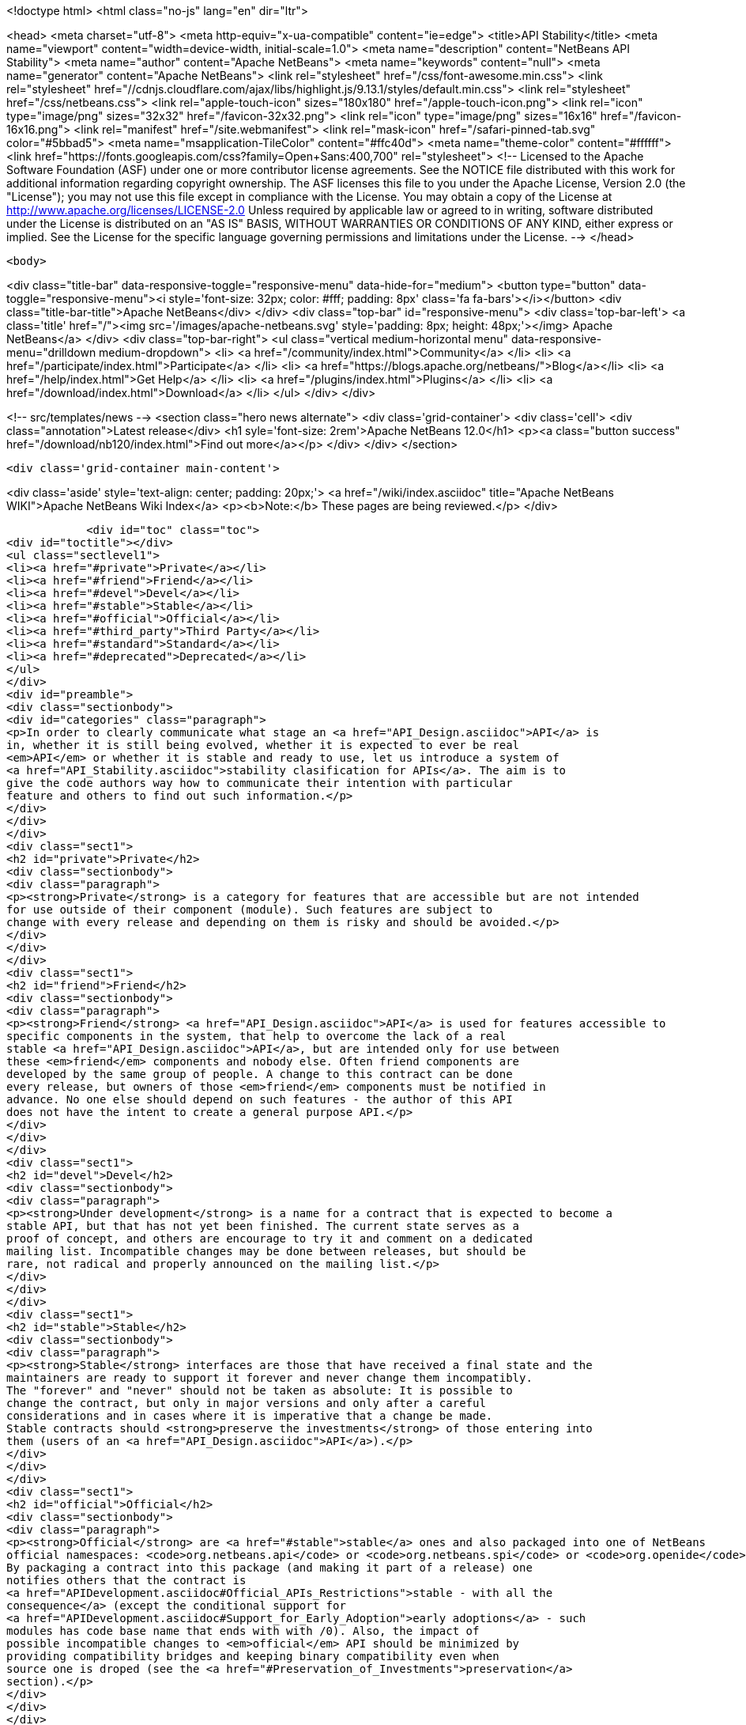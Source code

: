 

<!doctype html>
<html class="no-js" lang="en" dir="ltr">
    
<head>
    <meta charset="utf-8">
    <meta http-equiv="x-ua-compatible" content="ie=edge">
    <title>API Stability</title>
    <meta name="viewport" content="width=device-width, initial-scale=1.0">
    <meta name="description" content="NetBeans API Stability">
    <meta name="author" content="Apache NetBeans">
    <meta name="keywords" content="null">
    <meta name="generator" content="Apache NetBeans">
    <link rel="stylesheet" href="/css/font-awesome.min.css">
     <link rel="stylesheet" href="//cdnjs.cloudflare.com/ajax/libs/highlight.js/9.13.1/styles/default.min.css"> 
    <link rel="stylesheet" href="/css/netbeans.css">
    <link rel="apple-touch-icon" sizes="180x180" href="/apple-touch-icon.png">
    <link rel="icon" type="image/png" sizes="32x32" href="/favicon-32x32.png">
    <link rel="icon" type="image/png" sizes="16x16" href="/favicon-16x16.png">
    <link rel="manifest" href="/site.webmanifest">
    <link rel="mask-icon" href="/safari-pinned-tab.svg" color="#5bbad5">
    <meta name="msapplication-TileColor" content="#ffc40d">
    <meta name="theme-color" content="#ffffff">
    <link href="https://fonts.googleapis.com/css?family=Open+Sans:400,700" rel="stylesheet"> 
    <!--
        Licensed to the Apache Software Foundation (ASF) under one
        or more contributor license agreements.  See the NOTICE file
        distributed with this work for additional information
        regarding copyright ownership.  The ASF licenses this file
        to you under the Apache License, Version 2.0 (the
        "License"); you may not use this file except in compliance
        with the License.  You may obtain a copy of the License at
        http://www.apache.org/licenses/LICENSE-2.0
        Unless required by applicable law or agreed to in writing,
        software distributed under the License is distributed on an
        "AS IS" BASIS, WITHOUT WARRANTIES OR CONDITIONS OF ANY
        KIND, either express or implied.  See the License for the
        specific language governing permissions and limitations
        under the License.
    -->
</head>


    <body>
        

<div class="title-bar" data-responsive-toggle="responsive-menu" data-hide-for="medium">
    <button type="button" data-toggle="responsive-menu"><i style='font-size: 32px; color: #fff; padding: 8px' class='fa fa-bars'></i></button>
    <div class="title-bar-title">Apache NetBeans</div>
</div>
<div class="top-bar" id="responsive-menu">
    <div class='top-bar-left'>
        <a class='title' href="/"><img src='/images/apache-netbeans.svg' style='padding: 8px; height: 48px;'></img> Apache NetBeans</a>
    </div>
    <div class="top-bar-right">
        <ul class="vertical medium-horizontal menu" data-responsive-menu="drilldown medium-dropdown">
            <li> <a href="/community/index.html">Community</a> </li>
            <li> <a href="/participate/index.html">Participate</a> </li>
            <li> <a href="https://blogs.apache.org/netbeans/">Blog</a></li>
            <li> <a href="/help/index.html">Get Help</a> </li>
            <li> <a href="/plugins/index.html">Plugins</a> </li>
            <li> <a href="/download/index.html">Download</a> </li>
        </ul>
    </div>
</div>


        
<!-- src/templates/news -->
<section class="hero news alternate">
    <div class='grid-container'>
        <div class='cell'>
            <div class="annotation">Latest release</div>
            <h1 syle='font-size: 2rem'>Apache NetBeans 12.0</h1>
            <p><a class="button success" href="/download/nb120/index.html">Find out more</a></p>
        </div>
    </div>
</section>

        <div class='grid-container main-content'>
            
<div class='aside' style='text-align: center; padding: 20px;'>
    <a href="/wiki/index.asciidoc" title="Apache NetBeans WIKI">Apache NetBeans Wiki Index</a>
    <p><b>Note:</b> These pages are being reviewed.</p>
</div>

            <div id="toc" class="toc">
<div id="toctitle"></div>
<ul class="sectlevel1">
<li><a href="#private">Private</a></li>
<li><a href="#friend">Friend</a></li>
<li><a href="#devel">Devel</a></li>
<li><a href="#stable">Stable</a></li>
<li><a href="#official">Official</a></li>
<li><a href="#third_party">Third Party</a></li>
<li><a href="#standard">Standard</a></li>
<li><a href="#deprecated">Deprecated</a></li>
</ul>
</div>
<div id="preamble">
<div class="sectionbody">
<div id="categories" class="paragraph">
<p>In order to clearly communicate what stage an <a href="API_Design.asciidoc">API</a> is
in, whether it is still being evolved, whether it is expected to ever be real
<em>API</em> or whether it is stable and ready to use, let us introduce a system of
<a href="API_Stability.asciidoc">stability clasification for APIs</a>. The aim is to
give the code authors way how to communicate their intention with particular
feature and others to find out such information.</p>
</div>
</div>
</div>
<div class="sect1">
<h2 id="private">Private</h2>
<div class="sectionbody">
<div class="paragraph">
<p><strong>Private</strong> is a category for features that are accessible but are not intended
for use outside of their component (module). Such features are subject to
change with every release and depending on them is risky and should be avoided.</p>
</div>
</div>
</div>
<div class="sect1">
<h2 id="friend">Friend</h2>
<div class="sectionbody">
<div class="paragraph">
<p><strong>Friend</strong> <a href="API_Design.asciidoc">API</a> is used for features accessible to
specific components in the system, that help to overcome the lack of a real
stable <a href="API_Design.asciidoc">API</a>, but are intended only for use between
these <em>friend</em> components and nobody else. Often friend components are
developed by the same group of people. A change to this contract can be done
every release, but owners of those <em>friend</em> components must be notified in
advance. No one else should depend on such features - the author of this API
does not have the intent to create a general purpose API.</p>
</div>
</div>
</div>
<div class="sect1">
<h2 id="devel">Devel</h2>
<div class="sectionbody">
<div class="paragraph">
<p><strong>Under development</strong> is a name for a contract that is expected to become a
stable API, but that has not yet been finished. The current state serves as a
proof of concept, and others are encourage to try it and comment on a dedicated
mailing list. Incompatible changes may be done between releases, but should be
rare, not radical and properly announced on the mailing list.</p>
</div>
</div>
</div>
<div class="sect1">
<h2 id="stable">Stable</h2>
<div class="sectionbody">
<div class="paragraph">
<p><strong>Stable</strong> interfaces are those that have received a final state and the
maintainers are ready to support it forever and never change them incompatibly.
The "forever" and "never" should not be taken as absolute: It is possible to
change the contract, but only in major versions and only after a careful
considerations and in cases where it is imperative that a change be made.
Stable contracts should <strong>preserve the investments</strong> of those entering into
them (users of an <a href="API_Design.asciidoc">API</a>).</p>
</div>
</div>
</div>
<div class="sect1">
<h2 id="official">Official</h2>
<div class="sectionbody">
<div class="paragraph">
<p><strong>Official</strong> are <a href="#stable">stable</a> ones and also packaged into one of NetBeans
official namespaces: <code>org.netbeans.api</code> or <code>org.netbeans.spi</code> or <code>org.openide</code>.
By packaging a contract into this package (and making it part of a release) one
notifies others that the contract is
<a href="APIDevelopment.asciidoc#Official_APIs_Restrictions">stable - with all the
consequence</a> (except the conditional support for
<a href="APIDevelopment.asciidoc#Support_for_Early_Adoption">early adoptions</a> - such
modules has code base name that ends with with /0). Also, the impact of
possible incompatible changes to <em>official</em> API should be minimized by
providing compatibility bridges and keeping binary compatibility even when
source one is droped (see the <a href="#Preservation_of_Investments">preservation</a>
section).</p>
</div>
</div>
</div>
<div class="sect1">
<h2 id="third_party">Third Party</h2>
<div class="sectionbody">
<div class="paragraph">
<p><strong>Third party</strong> interfaces are provided by other parties that do not follow the
<em>NetBeans</em> rules and thus are hard to classify. It is prefered not to expose
such interfaces as part of own contracts, in order to insulate users of
NetBeans APIs from unexpected changes made in the imported interfaces.</p>
</div>
</div>
</div>
<div class="sect1">
<h2 id="standard">Standard</h2>
<div class="sectionbody">
<div class="paragraph">
<p><strong>Standard</strong> is similar to the <em>third party</em> classification. Also provided by
someone out of <em>NetBeans</em>, but by someone expected to evolve the interface in
compatible way (for example <a href="http://www.jcp.org">JSRs</a>). The standard is
expected to not change frequently.</p>
</div>
</div>
</div>
<div class="sect1">
<h2 id="deprecated">Deprecated</h2>
<div class="sectionbody">
<div class="paragraph">
<p><strong>Deprecated</strong>. After a while, nearly every <em>API</em>, regardless of what state it
is, becomes obsoleted. Usually a new, better support for the same task has been
developed which replaces the old <em>API</em>. In such case, mark the old <em>API</em>
<code>deprecated</code>. A previously stable <em>API</em> that changed its stability
to <code>deprecated</code> shall be supported for reasonable amount of time (a
release) to communicate to users that they shall migrate from it to the new
replacement. After that time the API can be removed from the product, while
trying to preserve it for old clients by making it available in alternative
ways (e. g. autoupdate centers).</p>
</div>
<div class="admonitionblock note">
<table>
<tr>
<td class="icon">
<i class="fa icon-note" title="Note"></i>
</td>
<td class="content">
<div class="paragraph">
<p>The content in this page was kindly donated by Oracle Corp. to the Apache Software Foundation.</p>
</div>
<div class="paragraph">
<p>This page was exported from <a href="API_Design.asciidoc"><a href="http://wiki.netbeans.org/API" class="bare">http://wiki.netbeans.org/API</a></a> Stability , that was last modified by NetBeans user Jtulach on 2012-01-07T22:32:21Z.</p>
</div>
<div class="paragraph">
<p>This document was automatically converted to the AsciiDoc format on 2020-03-12, and needs to be reviewed.</p>
</div>
</td>
</tr>
</table>
</div>
</div>
</div>
            
<section class='tools'>
    <ul class="menu align-center">
        <li><a title="Facebook" href="https://www.facebook.com/NetBeans"><i class="fa fa-md fa-facebook"></i></a></li>
        <li><a title="Twitter" href="https://twitter.com/netbeans"><i class="fa fa-md fa-twitter"></i></a></li>
        <li><a title="Github" href="https://github.com/apache/netbeans"><i class="fa fa-md fa-github"></i></a></li>
        <li><a title="YouTube" href="https://www.youtube.com/user/netbeansvideos"><i class="fa fa-md fa-youtube"></i></a></li>
        <li><a title="Slack" href="https://tinyurl.com/netbeans-slack-signup/"><i class="fa fa-md fa-slack"></i></a></li>
        <li><a title="JIRA" href="https://issues.apache.org/jira/projects/NETBEANS/summary"><i class="fa fa-mf fa-bug"></i></a></li>
    </ul>
    <ul class="menu align-center">
        
        <li><a href="https://github.com/apache/netbeans-website/blob/master/netbeans.apache.org/src/content/wiki/API_Stability.asciidoc" title="See this page in github"><i class="fa fa-md fa-edit"></i> See this page in GitHub.</a></li>
    </ul>
</section>

        </div>
        

<div class='grid-container incubator-area' style='margin-top: 64px'>
    <div class='grid-x grid-padding-x'>
        <div class='large-auto cell text-center'>
            <a href="https://www.apache.org/">
                <img style="width: 320px" title="Apache Software Foundation" src="/images/asf_logo_wide.svg" />
            </a>
        </div>
        <div class='large-auto cell text-center'>
            <a href="https://www.apache.org/events/current-event.html">
               <img style="width:234px; height: 60px;" title="Apache Software Foundation current event" src="https://www.apache.org/events/current-event-234x60.png"/>
            </a>
        </div>
    </div>
</div>
<footer>
    <div class="grid-container">
        <div class="grid-x grid-padding-x">
            <div class="large-auto cell">
                
                <h1><a href="/about/index.html">About</a></h1>
                <ul>
                    <li><a href="https://netbeans.apache.org/community/who.html">Who's Who</a></li>
                    <li><a href="https://www.apache.org/foundation/thanks.html">Thanks</a></li>
                    <li><a href="https://www.apache.org/foundation/sponsorship.html">Sponsorship</a></li>
                    <li><a href="https://www.apache.org/security/">Security</a></li>
                </ul>
            </div>
            <div class="large-auto cell">
                <h1><a href="/community/index.html">Community</a></h1>
                <ul>
                    <li><a href="/community/mailing-lists.html">Mailing lists</a></li>
                    <li><a href="/community/committer.html">Becoming a committer</a></li>
                    <li><a href="/community/events.html">NetBeans Events</a></li>
                    <li><a href="https://www.apache.org/events/current-event.html">Apache Events</a></li>
                </ul>
            </div>
            <div class="large-auto cell">
                <h1><a href="/participate/index.html">Participate</a></h1>
                <ul>
                    <li><a href="/participate/submit-pr.html">Submitting Pull Requests</a></li>
                    <li><a href="/participate/report-issue.html">Reporting Issues</a></li>
                    <li><a href="/participate/index.html#documentation">Improving the documentation</a></li>
                </ul>
            </div>
            <div class="large-auto cell">
                <h1><a href="/help/index.html">Get Help</a></h1>
                <ul>
                    <li><a href="/help/index.html#documentation">Documentation</a></li>
                    <li><a href="/wiki/index.asciidoc">Wiki</a></li>
                    <li><a href="/help/index.html#support">Community Support</a></li>
                    <li><a href="/help/commercial-support.html">Commercial Support</a></li>
                </ul>
            </div>
            <div class="large-auto cell">
                <h1><a href="/download/nb110/nb110.html">Download</a></h1>
                <ul>
                    <li><a href="/download/index.html">Releases</a></li>                    
                    <li><a href="/plugins/index.html">Plugins</a></li>
                    <li><a href="/download/index.html#source">Building from source</a></li>
                    <li><a href="/download/index.html#previous">Previous releases</a></li>
                </ul>
            </div>
        </div>
    </div>
</footer>
<div class='footer-disclaimer'>
    <div class="footer-disclaimer-content">
        <p>Copyright &copy; 2017-2019 <a href="https://www.apache.org">The Apache Software Foundation</a>.</p>
        <p>Licensed under the Apache <a href="https://www.apache.org/licenses/">license</a>, version 2.0</p>
        <div style='max-width: 40em; margin: 0 auto'>
            <p>Apache, Apache NetBeans, NetBeans, the Apache feather logo and the Apache NetBeans logo are trademarks of <a href="https://www.apache.org">The Apache Software Foundation</a>.</p>
            <p>Oracle and Java are registered trademarks of Oracle and/or its affiliates.</p>
        </div>
        
    </div>
</div>



        <script src="/js/vendor/jquery-3.2.1.min.js"></script>
        <script src="/js/vendor/what-input.js"></script>
        <script src="/js/vendor/jquery.colorbox-min.js"></script>
        <script src="/js/vendor/foundation.min.js"></script>
        <script src="/js/netbeans.js"></script>
        <script>
            
            $(function(){ $(document).foundation(); });
        </script>
        
        <script src="https://cdnjs.cloudflare.com/ajax/libs/highlight.js/9.13.1/highlight.min.js"></script>
        <script>
         $(document).ready(function() { $("pre code").each(function(i, block) { hljs.highlightBlock(block); }); }); 
        </script>
        

    </body>
</html>
